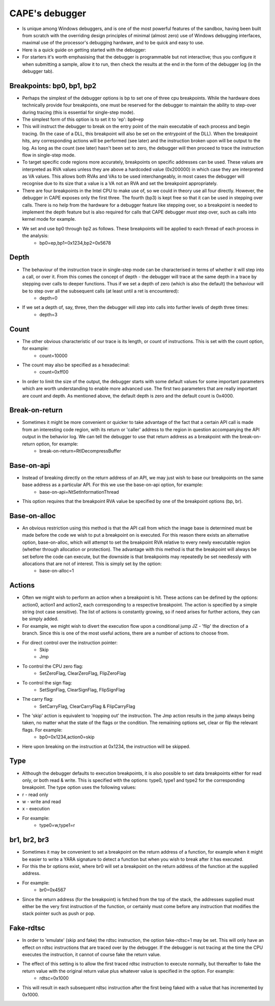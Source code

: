 ===============
CAPE's debugger
===============

* Is unique among Windows debuggers, and is one of the most powerful features of the sandbox, having been built from scratch with the overriding design principles of minimal (almost zero) use of Windows debugging interfaces, maximal use of the processor's debugging hardware, and to be quick and easy to use.
* Here is a quick guide on getting started with the debugger:
* For starters it's worth emphasising that the debugger is programmable but not interactive; thus you configure it when submitting a sample, allow it to run, then check the results at the end in the form of the debugger log (in the debugger tab).

Breakpoints: bp0, bp1, bp2
==========================
* Perhaps the simplest of the debugger options is bp to set one of three cpu breakpoints. While the hardware does technically provide four breakpoints, one must be reserved for the debugger to maintain the ability to step-over during tracing (this is essential for single-step mode).
* The simplest form of this option is to set it to 'ep': ``bp0=ep``

* This will instruct the debugger to break on the entry point of the main executable of each process and begin tracing. (In the case of a DLL, this breakpoint will also be set on the entrypoint of the DLL). When the breakpoint hits, any corresponding actions will be performed (see later) and the instruction broken upon will be output to the log. As long as the count (see later) hasn't been set to zero, the debugger will then proceed to trace the instruction flow in single-step mode.
* To target specific code regions more accurately, breakpoints on specific addresses can be used. These values are interpreted as RVA values unless they are above a hardcoded value (0x200000) in which case they are interpreted as VA values. This allows both RVAs and VAs to be used interchangeably, in most cases the debugger will recognise due to its size that a value is a VA not an RVA and set the breakpoint appropriately.
* There are four breakpoints in the Intel CPU to make use of, so we could in theory use all four directly. However, the debugger in CAPE exposes only the first three. The fourth (bp3) is kept free so that it can be used in stepping over calls. There is no help from the hardware for a debugger feature like stepping over, so a breakpoint is needed to implement the depth feature but is also required for calls that CAPE debugger *must* step over, such as calls into kernel mode for example.
* We set and use bp0 through bp2 as follows. These breakpoints will be applied to each thread of each process in the analysis:
    * bp0=ep,bp1=0x1234,bp2=0x5678

Depth
=====
* The behaviour of the instruction trace in single-step mode can be characterised in terms of whether it will step into a call, or over it. From this comes the concept of depth - the debugger will trace at the same depth in a trace by stepping over calls to deeper functions. Thus if we set a depth of zero (which is also the default) the behaviour will be to step over all the subsequent calls (at least until a ret is encountered):
    * depth=0
* If we set a depth of, say, three, then the debugger will step into calls into further levels of depth three times:
    * depth=3

Count
=====
* The other obvious characteristic of our trace is its length, or count of instructions. This is set with the count option, for example:
    * count=10000
* The count may also be specified as a hexadecimal:
    * count=0xff00

* In order to limit the size of the output, the debugger starts with some default values for some important parameters which are worth understanding to enable more advanced use. The first two parameters that are really important are count and depth. As mentioned above, the default depth is zero and the default count is 0x4000.

Break-on-return
===============
* Sometimes it might be more convenient or quicker to take advantage of the fact that a certain API call is made from an interesting code region, with its return or 'caller' address to the region in question accompanying the API output in the behavior log. We can tell the debugger to use that return address as a breakpoint with the break-on-return option, for example:
    * break-on-return=RtlDecompressBuffer

Base-on-api
===========
* Instead of breaking directly on the return address of an API, we may just wish to base our breakpoints on the same base address as a particular API. For this we use the base-on-api option, for example:
    * base-on-api=NtSetInformationThread

* This option requires that the breakpoint RVA value be specified by one of the breakpoint options (bp, br).

Base-on-alloc
=============
* An obvious restriction using this method is that the API call from which the image base is determined must be made before the code we wish to put a breakpoint on is executed. For this reason there exists an alternative option, base-on-alloc, which will attempt to set the breakpoint RVA relative to every newly executable region (whether through allocation or protection). The advantage with this method is that the breakpoint will always be set before the code can execute, but the downside is that breakpoints may repeatedly be set needlessly with allocations that are not of interest. This is simply set by the option:
    * base-on-alloc=1

Actions
=======
* Often we might wish to perform an action when a breakpoint is hit. These actions can be defined by the options: action0, action1 and action2, each corresponding to a respective breakpoint. The action is specified by a simple string (not case sensitive). The list of actions is constantly growing, so if need arises for further actions, they can be simply added.
* For example, we might wish to divert the execution flow upon a conditional jump JZ - 'flip' the direction of a branch. Since this is one of the most useful actions, there are a number of actions to choose from.
* For direct control over the instruction pointer:
    * Skip
    * Jmp

* To control the CPU zero flag:
    * SetZeroFlag, ClearZeroFlag, FlipZeroFlag
* To control the sign flag:
    * SetSignFlag, ClearSignFlag, FlipSignFlag

* The carry flag:
    * SetCarryFlag, ClearCarryFlag & FlipCarryFlag

* The 'skip' action is equivalent to 'nopping out' the instruction. The Jmp action results in the jump always being taken, no matter what the state of the flags or the condition. The remaiining options set, clear or flip the relevant flags. For example:
    * bp0=0x1234,action0=skip

* Here upon breaking on the instruction at 0x1234, the instruction will be skipped.

Type
====
* Although the debugger defaults to execution breakpoints, it is also possible to set data breakpoints either for read only, or both read & write. This is specified with the options: type0, type1 and type2 for the corresponding breakpoint. The type option uses the following values:

* r - read only
* w - write and read
* x - execution
* For example:
    * type0=w,type1=r


br1, br2, br3
=============
* Sometimes it may be convenient to set a breakpoint on the return address of a function, for example when it might be easier to write a YARA signature to detect a function but when you wish to break after it has executed.
* For this the br options exist, where br0 will set a breakpoint on the return address of the function at the supplied address.
* For example:
    * br0=0x4567
* Since the return address (for the breakpoint) is fetched from the top of the stack, the addresses supplied must either be the very first instruction of the function, or certainly must come before any instruction that modifies the stack pointer such as push or pop.

Fake-rdtsc
==========
* In order to 'emulate' (skip and fake) the rdtsc instruction, the option fake-rdtsc=1 may be set. This will only have an effect on rdtsc instructions that are traced over by the debugger. If the debugger is not tracing at the time the CPU executes the instruction, it cannot of course fake the return value.
* The effect of this setting is to allow the first traced rdtsc instruction to execute normally, but thereafter to fake the return value with the original return value plus whatever value is specified in the option. For example:
    * rdtsc=0x1000
* This will result in each subsequent rdtsc instruction after the first being faked with a value that has incremented by 0x1000.
